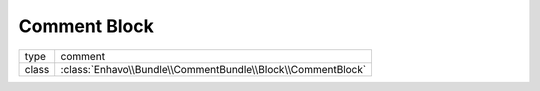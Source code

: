 Comment Block
=============

+-------------+--------------------------------------------------------------------+
| type        | comment                                                            |
+-------------+--------------------------------------------------------------------+
| class       | :class:`Enhavo\\Bundle\\CommentBundle\\Block\\CommentBlock`        |
+-------------+--------------------------------------------------------------------+

